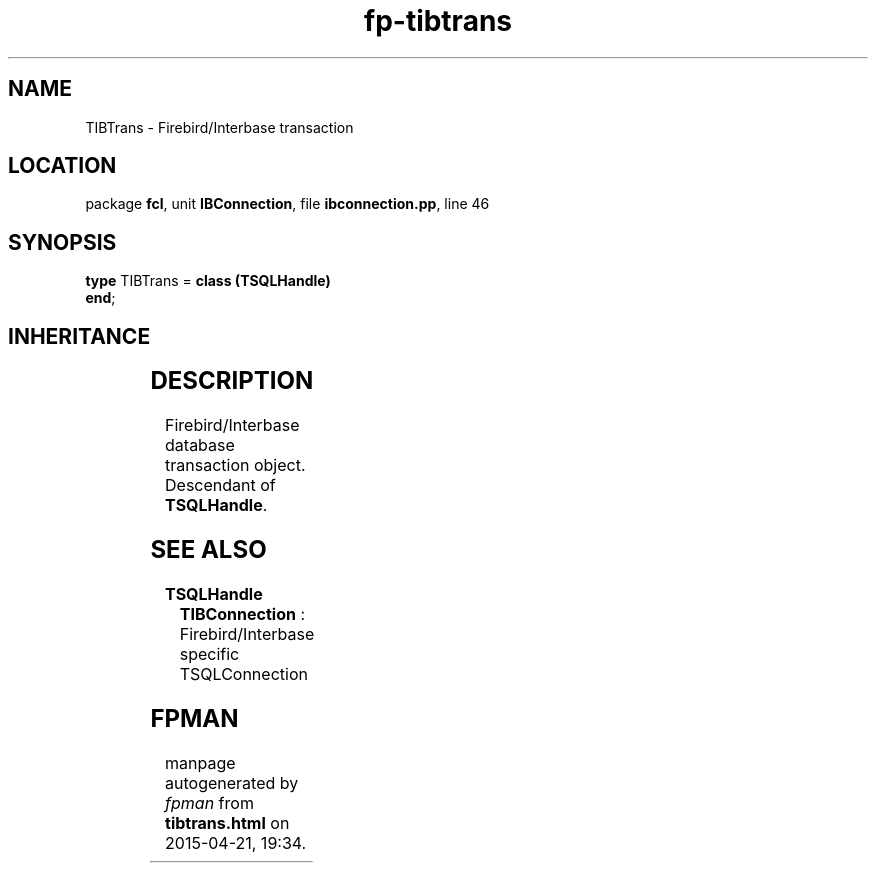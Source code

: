 .\" file autogenerated by fpman
.TH "fp-tibtrans" 3 "2014-03-14" "fpman" "Free Pascal Programmer's Manual"
.SH NAME
TIBTrans - Firebird/Interbase transaction
.SH LOCATION
package \fBfcl\fR, unit \fBIBConnection\fR, file \fBibconnection.pp\fR, line 46
.SH SYNOPSIS
\fBtype\fR TIBTrans = \fBclass (TSQLHandle)\fR
.br
\fBend\fR;
.SH INHERITANCE
.TS
l l
l l
l l.
\fBTIBTrans\fR	Firebird/Interbase transaction
\fBTSQLHandle\fR	Internal object representing a database internal handle
\fBTObject\fR	
.TE
.SH DESCRIPTION
Firebird/Interbase database transaction object. Descendant of \fBTSQLHandle\fR.


.SH SEE ALSO
.TP
.B TSQLHandle
\fBTIBConnection\fR : Firebird/Interbase specific TSQLConnection

.SH FPMAN
manpage autogenerated by \fIfpman\fR from \fBtibtrans.html\fR on 2015-04-21, 19:34.

